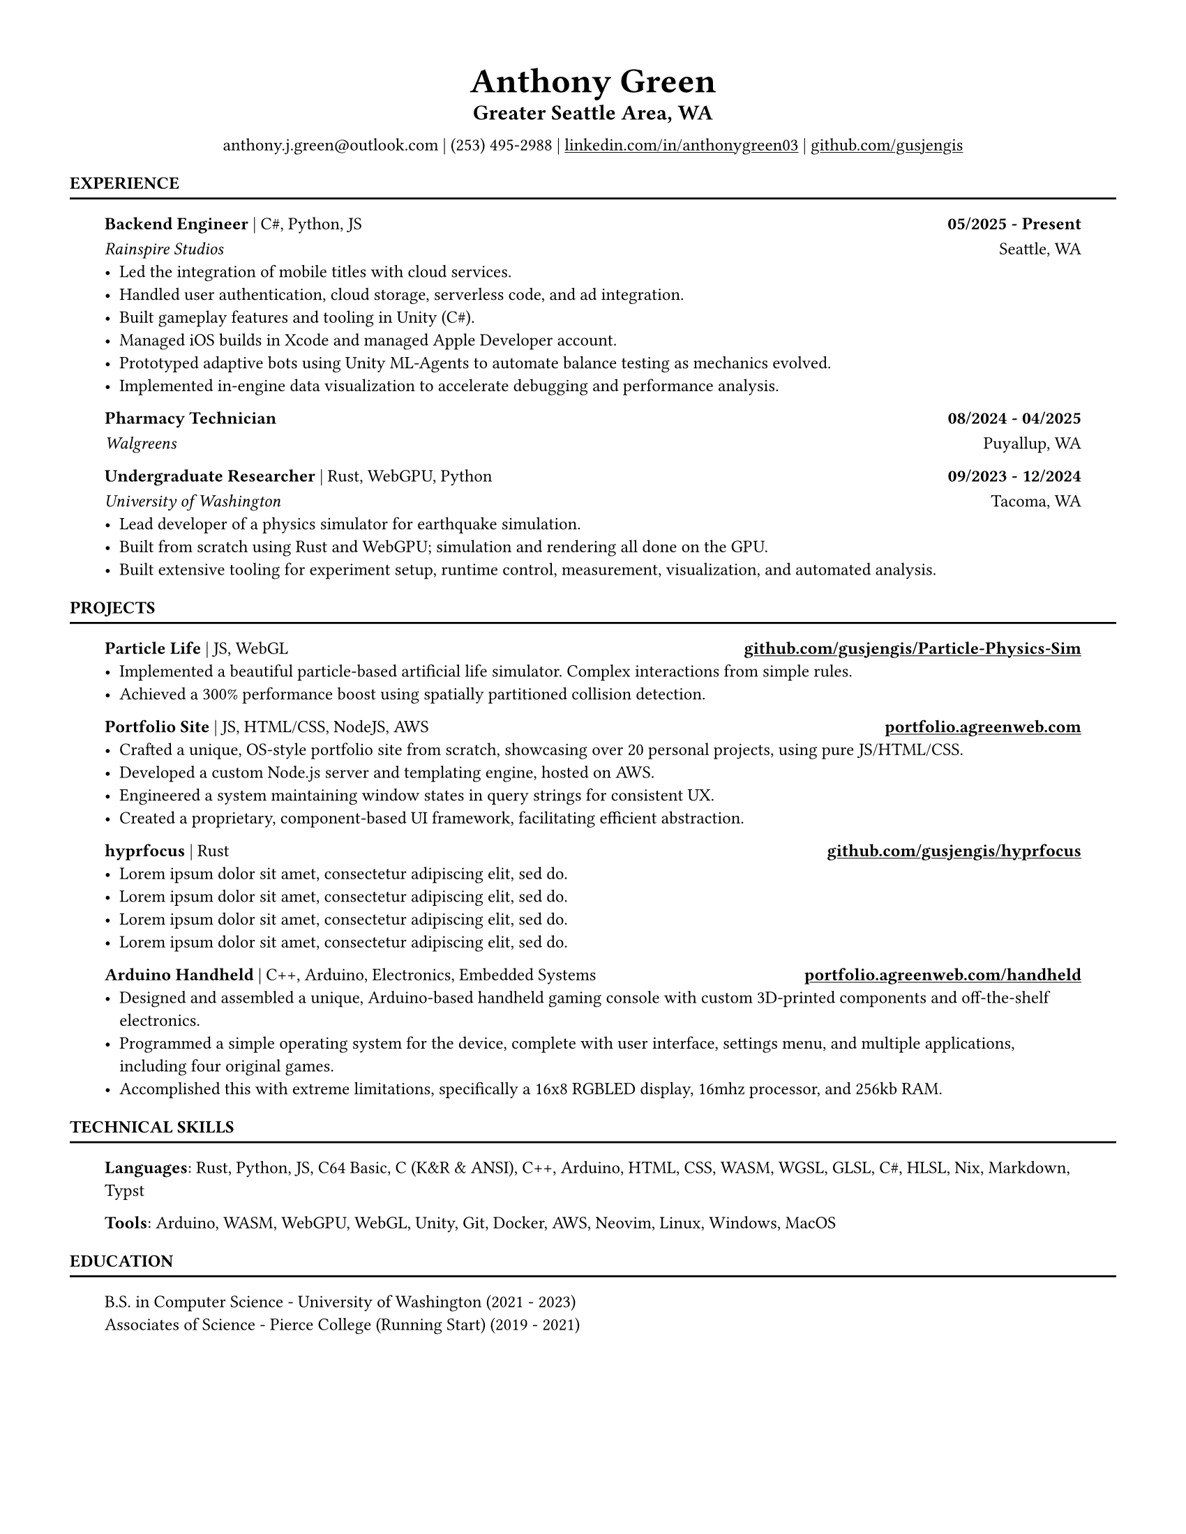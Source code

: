 // VARIABLES

#let professional = true
#let rust = false
#let rules = true
#let contact_bottom = false
#let capital_titles = true
#let x_inset = 2em
#let y_inset = 0em
#let section_above = 10pt
#let section_below = 10pt

#let dark = true

#if professional {
  dark = false
}

// STYLING

#let palette = if dark {(
  bg: rgb("#0f1115"),
  fg: rgb("#e6e6e6"),
  muted: rgb("#a3a3a3"),
  accent: rgb("#93c5fd"),
  heading: rgb("#ffffff"),
)} else {(
  bg: white,
  fg: black,
  muted: rgb("#444444"),
  accent: rgb("#2563eb"),
  heading: black,
)}

#set page(width: 8.5in, height: 11in, margin: 0.5in, fill: palette.bg)

#set text(
  size: 9pt,
  fill: palette.fg,
  font: "Helvetica Neue LT Std",
)

#show heading.where(level: 1): set text(fill: palette.heading, size: 9pt)
#show heading.where(level: 2): set text(fill: palette.heading, size: 12pt)
#show heading.where(level: 3): set text(fill: palette.heading, size: 9pt)

#show heading.where(level: 1): set block(above: 14pt, below: 5pt)
// #show heading.where(level: 2): set block(above: 11pt, below: 7pt)
#show heading.where(level: 3): set block(above: 11pt, below: 7pt)

#show link: set text(fill: palette.fg)
#show link: underline

#let rule() = if rules { block(spacing: 0pt)[ #line(length: 100%, stroke: (paint: palette.fg, thickness: 1.0pt)) ] }
// CONTENT
#align(center)[
    #text(18pt, weight: "bold", fill: palette.fg )[Anthony Green]\

    // #text(12pt, weight: "bold", fill: palette.fg )[Software Engineer]\
    #block(above: 7pt, below: 10pt)[#text(11pt, weight: "bold", fill: palette.fg, )[
        Greater Seattle Area, WA
      ]\
    ]
    #if not contact_bottom {
      "anthony.j.green@outlook.com | (253) 495-2988 | "
      link("https://www.linkedin.com/in/anthonygreen03", "linkedin.com/in/anthonygreen03")+" | "
      link("https://www.github.com/gusjengis", "github.com/gusjengis")
    }
]

= EXPERIENCE
#rule()

#block(inset: (x: x_inset, y: y_inset), above: section_above, below: section_below)[
  === Backend Engineer #text(weight: "regular")[| C\#, Python, JS]  #h(1fr) 05/2025 - Present
  _Rainspire Studios_ #h(1fr) Seattle, WA 
  - Led the integration of mobile titles with cloud services. 
  - Handled user authentication, cloud storage, serverless code, and ad integration.
  - Built gameplay features and tooling in Unity (C\#).
  - Managed iOS builds in Xcode and managed Apple Developer account.
  - Prototyped adaptive bots using Unity ML-Agents to automate balance testing as mechanics evolved.
  - Implemented in-engine data visualization to accelerate debugging and performance analysis.

  === Pharmacy Technician #h(1fr) 08/2024 - 04/2025
  _Walgreens_ #h(1fr) Puyallup, WA 

  === Undergraduate Researcher #text(weight: "regular")[| Rust, WebGPU, Python]  #h(1fr) 09/2023 - 12/2024
  _University of Washington_ #h(1fr) Tacoma, WA 
  - Lead developer of a physics simulator for earthquake simulation.
  - Built from scratch using Rust and WebGPU; simulation and rendering all done on the GPU.
  - Built extensive tooling for experiment setup, runtime control, measurement, visualization, and automated analysis.
  // - Achieved substantial speedups vs. PFC on scoped cases, reducing compute time by an estimated 40–60%.
  // - Collaborated with faculty to align technical design with research objectives and validation needs.

]
= PROJECTS
#rule()
#block(inset: (x: x_inset, y: y_inset), above: section_above, below: section_below)[
  === Particle Life #text(weight: "regular")[| JS, WebGL] #h(1fr) #link("https://github.com/gusjengis/Particle-Physics-Sim", "github.com/gusjengis/Particle-Physics-Sim")
  - Implemented a beautiful particle-based artificial life simulator. Complex interactions from simple rules. 
  - Achieved a 300% performance boost using spatially partitioned collision detection.
  === Portfolio Site #text(weight: "regular")[| JS, HTML/CSS, NodeJS, AWS]  #h(1fr) #link("https://portfolio.agreenweb.com", "portfolio.agreenweb.com")
  - Crafted a unique, OS-style portfolio site from scratch, showcasing over 20 personal projects, using pure JS/HTML/CSS. 
  - Developed a custom Node.js server and templating engine, hosted on AWS. 
  - Engineered a system maintaining window states in query strings for consistent UX. 
  - Created a proprietary, component-based UI framework, facilitating efficient abstraction. 
  === hyprfocus #text(weight: "regular")[| Rust] #h(1fr) #link("https://github.com/gusjengis/hyprfocus", "github.com/gusjengis/hyprfocus")
  - #lorem(10)
  - #lorem(10)
  - #lorem(10)
  - #lorem(10)
  === Arduino Handheld #text(weight: "regular")[| C++, Arduino, Electronics, Embedded Systems] #h(1fr) #link("https://portfolio.agreenweb.com/handheld", "portfolio.agreenweb.com/handheld")
  - Designed and assembled a unique, Arduino-based handheld gaming console with custom 3D-printed components and off-the-shelf electronics. 
  - Programmed a simple operating system for the device, complete with user interface, settings menu, and multiple applications, including four original games. 
  - Accomplished this with extreme limitations, specifically a 16x8 RGBLED display, 16mhz processor, and 256kb RAM. 
]
= TECHNICAL SKILLS
#rule()
#block(inset: (x: x_inset, y: y_inset), above: section_above, below: section_below)[
  *Languages*: Rust, Python, JS, C64 Basic, C (K&R & ANSI), C++, Arduino, HTML, CSS, WASM, WGSL, GLSL, C\#, HLSL, Nix, Markdown, Typst

  *Tools*: Arduino, WASM, WebGPU, WebGL, Unity, Git, Docker, AWS, Neovim, Linux, Windows, MacOS
]

= EDUCATION
#rule()
#block(inset: (x: x_inset, y: y_inset), above: section_above, below: section_below)[
  B.S. in Computer Science - University of Washington (2021 - 2023)\
  Associates of Science - Pierce College (Running Start) (2019 - 2021)
]

#if contact_bottom{
  rule()
  block(inset: (x: x_inset, y: y_inset))[
    align(center)[
          anthony.j.green\@outlook.com | (253) 495-2988 |
        #link("https://www.linkedin.com/in/anthonygreen03", "linkedin.com/in/anthonygreen03") |
        #link("https://www.github.com/gusjengis", "github.com/gusjengis")
    ]
  ]
}
